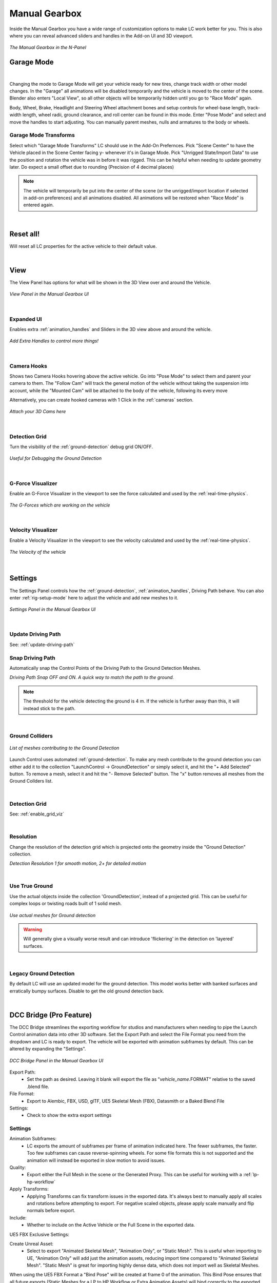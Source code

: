 Manual Gearbox
===================================

Inside the Manual Gearbox you have a wide range of customization options to make LC work better for you. This is also where you can reveal advanced sliders and handles in the Add-on UI and 3D viewport.

..  figure:: img/IMG_ManualGearbox.jpg
    :alt: Manual Gearbox UI
    :class: with-shadow
    :width: 350px
    :align: center
    
    *The Manual Gearbox in the N-Panel* 


.. _rig-setup-mode:
Garage Mode
-----

.. image:: gif/DOC_GarageMode.gif
    :alt: Garage Mode Gif
    :class: with-shadow
    :width: 600px
    :align: center
|

Changing the mode to Garage Mode will get your vehicle ready for new tires, change track width or other model changes.
In the "Garage" all animations will be disabled temporarily and the vehicle is moved to the center of the scene. Blender also enters "Local View", so all other objects will be temporarily hidden until you go to "Race Mode" again.

Body, Wheel, Brake, Headlight and Steering Wheel attachment bones and setup controls for wheel-base length, track-width length, wheel radii, ground clearance, and roll center can be found in this mode. Enter "Pose Mode" and select and move the handles to start adjusting.
You can manually parent meshes, nulls and armatures to the body or wheels. 

.. _garage-mode-transforms:
Garage Mode Transforms
^^^^^^^^
Select which "Garage Mode Transforms" LC should use in the Add-On Prefernces. 
Pick "Scene Center" to have the Vehicle placed in the Scene Center facing y- whenever it's in Garage Mode.
Pick "Unrigged State/Import Data" to use the position and rotation the vehicle was in before it was rigged. This can be helpful when needing to update geometry later. Do expect a small offset due to rounding (Precision of 4 decimal places)

.. note::
    The vehicle will temporarily be put into the center of the scene (or the unrigged/import location if selected in add-on preferences) and all animations disabled. All animations will be restored when "Race Mode" is entered again.  

|
Reset all!
-----
Will reset all LC properties for the active vehicle to their default value.

|
.. _view:
View
-----

The View Panel has options for what will be shown in the 3D View over and around the Vehicle.

..  figure:: img/IMG_View_02.png
    :alt: View
    :class: with-shadow
    :width: 350px
    :align: center
    
    *View Panel in the Manual Gearbox UI* 

|
.. _enable_extra_handles:
Expanded UI
^^^^^^^^
Enables extra :ref:`animation_handles` and Sliders in the 3D view above and around the vehicle.

..  figure:: img/IMG_ExtraAnimationHandles02.jpg
    :alt: View
    :class: with-shadow
    :width: 350px
    :align: center
    
    *Add Extra Handles to control more things!* 

|
.. _enable_camera_hooks:
Camera Hooks
^^^^^^^^
Shows two Camera Hooks hovering above the active vehicle. Go into "Pose Mode" to select them and parent your camera to them.
The "Follow Cam" will track the general motion of the vehicle without taking the suspension into account, while the "Mounted Cam" will be attached to the body of the vehicle, following its every move

Alternatively, you can create hooked cameras with 1 Click in the :ref:`cameras` section.

..  figure:: img/IMG_CamHooks.jpg
    :alt: View
    :class: with-shadow
    :width: 350px
    :align: center
    
    *Attach your 3D Cams here* 

|
.. _enable_grid_viz:
Detection Grid
^^^^^^^^
Turn the visibility of the :ref:`ground-detection` debug grid ON/OFF.

..  figure:: img/IMG_DetectionGrid.jpg
    :alt: View
    :class: with-shadow
    :width: 350px
    :align: center
    
    *Useful for Debugging the Ground Detection* 

|
.. _enable_acc_viz:
G-Force Visualizer
^^^^^^^^
Enable an G-Force Visualizer in the viewport to see the force calculated and used by the :ref:`real-time-physics`.

..  figure:: gif/GIF_G-Force.gif
    :alt: Custom Physics
    :class: with-shadow
    :width: 350px
    :align: center

    *The G-Forces which are working on the vehicle*

|
.. _enable_vel_viz:
Velocity Visualizer
^^^^^^^^
Enable a Velocity Visualizer in the viewport to see the velocity calculated and used by the :ref:`real-time-physics`.

..  figure:: img/IMG_VelViz.jpg
    :alt: View
    :class: with-shadow
    :width: 350px
    :align: center
    
    *The Velocity of the vehicle*

|
.. _settings:
Settings
-----

The Settings Panel controls how the :ref:`ground-detection`, :ref:`animation_handles`, Driving Path behave. You can also enter :ref:`rig-setup-mode` here to adjust the vehicle and add new meshes to it.

..  figure:: img/IMG_Settings.jpg
    :alt: Settings
    :class: with-shadow
    :width: 350px
    :align: center
    
    *Settings Panel in the Manual Gearbox UI* 

|
Update Driving Path
^^^^^^^^
See: :ref:`update-driving-path`

.. _snap-driving-path:
Snap Driving Path
^^^^^^^^
Automatically snap the Control Points of the Driving Path to the Ground Detection Meshes.

..  |pic1| image:: img/IMG_SnapOFF.jpg
    :alt: View
    :class: with-shadow
    :width: 48%


..  |pic2| image:: img/IMG_SnapON.jpg
    :alt: View
    :class: with-shadow
    :width: 48%

|pic1| |pic2|

*Driving Path Snap OFF and ON. A quick way to match the path to the ground.* 


.. note::
    The threshold for the vehicle detecting the ground is 4 m. If the vehicle is further away than this, it will instead stick to the path.


|
.. _ground-colliders:
Ground Colliders
^^^^^^^^

..  figure:: img/IMG_GroundColliders.png
    :alt: Colliders
    :class: with-shadow
    :width: 350px
    :align: center
    
    *List of meshes contributing to the Ground Detection* 

Launch Control uses automated :ref:`ground-detection`.
To make any mesh contribute to the ground detection you can either add it to the collection "LaunchControl -> GroundDetection" or simply select it, and hit the "+ Add Selected" button.
To remove a mesh, select it and hit the "- Remove Selected" button. 
The "x" button removes all meshes from the Ground Collders list.

|
.. _detection-grid:
Detection Grid
^^^^^^^^
See: :ref:`enable_grid_viz`

|
.. _detection-resolution:
Resolution
^^^^^^^^
Change the resolution of the detection grid which is projected onto the geometry inside the "Ground Detection" collection.

..  |pic3| image:: img/IMG_Res_01.jpg
    :alt: View
    :class: with-shadow
    :width: 48%

..  |pic4| image:: img/IMG_Res_02.jpg
    :alt: View
    :class: with-shadow
    :width: 48%

|pic3| |pic4|
    
*Detection Resolution 1 for smooth motion, 2+ for detailed motion* 

|
.. _use-true-ground:
Use True Ground
^^^^^^^^
Use the actual objects inside the collection 'GroundDetection', instead of a projected grid. This can be useful for complex loops or twisting roads built of 1 solid mesh.

..  figure:: img/IMG_TrueGround.jpg
    :alt: View
    :class: with-shadow
    :width: 350px
    :align: center
    
    *Use actual meshes for Ground detection* 

.. warning::
    Will generally give a visually worse result and can introduce 'flickering' in the detection on 'layered' surfaces.

|
.. _legacy-ground-detection:
Legacy Ground Detection
^^^^^^^^
By default LC will use an updated model for the ground detection. This model works better with banked surfaces and erratically bumpy surfaces. Disable to get the old ground detection back.


|
.. _dcc-bridge:
DCC Bridge (Pro Feature)
------

The DCC Bridge streamlines the exporting workflow for studios and manufacturers when needing to pipe the Launch Control animation data into other 3D software.
Set the Export Path and select the File Format you need from the dropdown and LC is ready to export. The vehicle will be exported with animation subframes by default. This can be altered by expanding the "Settings".

..  figure:: img/IMG_DccBridge.jpg
    :alt: DCC Bridge
    :class: with-shadow
    :width: 350px
    :align: center
    
    *DCC Bridge Panel in the Manual Gearbox UI* 

Export Path:
    * Set the path as desired. Leaving it blank will export the file as "*vehicle_name*.FORMAT" relative to the saved .blend file.

File Format:
    * Export to Alembic, FBX, USD, glTF, UE5 Skeletal Mesh (FBX), Datasmith or a Baked Blend File

Settings:
    * Check to show the extra export settings

.. _bridge-settings:
Settings
^^^^^^^^

Animation Subframes:
    * LC exports the amount of subframes per frame of animation indicated here. The fewer subframes, the faster. Too few subframes can cause reverse-spinning wheels. For some file formats this is not supported and the animation will instead be exported in slow motion to avoid issues.

Quality:
    * Export either the Full Mesh in the scene or the Generated Proxy. This can be useful for working with a :ref:`lp-hp-workflow`

Apply Transforms:
    * Applying Transforms can fix transform issues in the exported data. It's always best to manually apply all scales and rotations before attempting to export. For negative scaled objects, please apply scale manually and flip normals before export.

Include:
    * Whether to include on the Active Vehicle or the Full Scene in the exported data.



UE5 FBX Exclusive Settings:

Create Unreal Asset:
    * Select to export "Animated Skeletal Mesh", "Animation Only", or "Static Mesh". This is useful when importing to UE, "Animation Only" will add just the animation assets, reducing import time compared to "Animated Skeletal Mesh". "Static Mesh" is great for importing highly dense data, which does not import well as Skeletal Meshes.

When using the UE5 FBX Format a "Bind Pose" will be created at frame 0 of the animation. This Bind Pose ensures that all future exports (Static Meshes for a LP to HP Workflow or Extra Animation Assets) will bind correctly to the exported Skeletal Mesh. The Bind Pose will always be the same Pose as the ":ref:`garage-mode-transforms`". You can set your preference for the :ref:`garage-mode-transforms` in the Add-on Prefernces.

.. note::
    "Rebase bones" are exported with the rig, which can be used inside UE5 to bind Static Meshes to the exported LC rig. See more about this here: :ref:`lp-hp-workflow`

.. warning::
    UE 5.3+ causes animation jitter with imported FBX skeletal meshes due to Bone Compression. This can be fixed by changing the "Bone Compression Settings" inside the "Animation Sequence Object -> Asset Details -> Compression -> Bone Compression Settings" to the "DefaultRecorderBoneCompression". Watch the Video Guide for :ref:`lp-hp-workflow` for more info.

.. warning::
    The Datasmith Format imports global animations with Euler Rotations to UE. To avoid Gimbal Locks, please use "Quternion Rotation Interpolation" in UE. This can be found by right clicking the "Transform Channels" of the wheels in the Sequencer. Then go to "Edit Selection -> Rotation -> Use Quaternion Interpolation".

|
.. _lp-hp-workflow:
LP to HP Workflow
------

When working with manufacturers datasets, performance can suffer a lot. It can be next to impossible to handle all the data during animation, so it's often better to use a proxy model for the animation and then relink the High Quality data in the end before rendering.
Depending on which software the animation will be rendered in, this process will be slightly different.

For Cinema4D, 3Ds Max, Houdini or Maya:
Export a proxy (LP) version of the vehicle using the .abc format from the ":ref:`dcc-bridge`". If rigging was done using the ":ref:`cad-data-setup`", the origins should stay consistent and you can parent the nulls containing the HP wheels, HP brake calipers and HP body to the corrosponding LP wheels, brake calipers and body.


For Unreal Engine 5:
Export a proxy (LP) version of the vehicle using the "UE5 Skeletal Mesh (FBX)" format from the ":ref:`dcc-bridge`". Thanks to "Rebase bones" inside the Launch Control rig, it's possible to connect Static Meshes from inside UE5 to the imported LP Skeletal Mesh.
Workflow Tested in UE 5.5.

Check out the Video Guide for how to use the LP to HP Workflow for UE5 here:
<div style="position: relative; padding-bottom: 56.25%; height: 0; overflow: hidden; max-width: 100%; height: auto;">
    <iframe src="|https://www.youtube.com/watch?v=p0_nozBjRSw" frameborder="0" allowfullscreen style="position: absolute; top: 0; left: 0; width: 100%; height: 100%;"></iframe>
</div>

.. warning::
    To reconnect the HP Static Mesh inside UE a Bind Pose is needed. Read more about this in the :ref:`bridge-settings` under UE5 FBX Exclusive Settings.



|
.. _proxy-tool:
Proxy Tool (Pro Feature)
------

The Proxy tool is used to automatically create a proxy of the vehicle model for faster playback in the viewport.

Proxy:
    * Show only the Generated Proxy model in the viewport

Full Mesh:
    * Show only the full Mesh in the viewport

Overlay:
    * Show both the Proxy and the Full Mesh in the viewport


|
.. _quick-export:
Quick Export
------

The Quick Export handles export of the animation to other DCCs such a Unreal Engine, Omniverse, Cinema 4D, Maya, and more. It can also export a baked Blend file for render farms.

..  figure:: img/IMG_QuickExport.jpg
    :alt: Quick Export
    :class: with-shadow
    :width: 350px
    :align: center
    
    *Quick Export Panel in the Manual Gearbox UI (Datasmith Export is no longer available)* 

Export Path:
    * Set the path as desired. Leaving it blank will export the file as "*vehicle_name*.FORMAT" relative to the saved .blend file.

Animation Subframes:
    * LC exports the amount of subframes per frame of animation indicated here. The fewer subframes, the faster. Too few subframes can cause reverse-spinning wheels.



FBX Exclusive Settings:

Include Ground Colliders:
    * Includes all the ground detection meshes in each of the exported file.

Include Animations:
    * When checked, LC will export the meshes, the rig and animations. When unchecked, LC will only export the meshes and the rig.

Only Animations:
    * When checked, LC will NOT export the meshes, which results in much faster export speeds. However, it will still export the rig and the animations. 
This is especially useful when importing to Unreal Engine, where the "Only Animation FBX files" will be read as animation assets, which fit a previously exported "skeletal mesh" (an FBX with the meshes and the rig)


.. note::
    "Rebase bones" are exported with the rig, which can be used inside UE5 to bind Static Meshes to the exported LC rig. See more about this here: :ref:`lp-hp-workflow`

.. warning::
    UE 5.3+ causes animation jitter with imported FBX skeletal meshes due to Bone Compression. This can be fixed by changing the "Bone Compression Settings" inside the "Animation Sequence Object -> Asset Details -> Compression -> Bone Compression Settings" to the "DefaultRecorderBoneCompression".

|
.. _headlights:
Headlights
-----

The Headlights Panel help you quickly adjust and render Headlight Beams in front of the vehicle

.. note::
  Only Beams are set up here, not any emitting lamps or meshes inside the headlight geometry.

..  |pic7| image:: gif/GIF_Headlights.gif
    :alt: Headlights
    :class: with-shadow
    :width: 48%

..  |pic8| image:: img/IMG_Headlights.jpg
    :alt: Headlights
    :class: with-shadow
    :width: 48%

|pic7| |pic8|
    
*Headlights Panel in the Manual Gearbox UI* 

Headlights will automatically be rigged if detected in the model. If not, you can manually parent them to the "body" of the vehicle.

Different texture presets can be picked for the light beam. Low Beam and High Beam can be toggled and more settings can be dialed in.

Use the "Reload Headlight Textures" button if the headlights are showing Pink - Meaning the Textures have been lost. 

|
.. _skidmarks:
Skidmarks
-----

The Skidmarks Panel helps you generate skidmarks from the tires of the vehicle.

.. note::
  Skidmarks currently only support pressure to calculate the intensity. Wheel-spin or Wheel-locking does not currently affect the generated Skidmarks

..  |pic9| image:: gif/GIF_Skidmarks.gif
    :alt: Skidmarks
    :class: with-shadow
    :width: 48%

..  |pic10| image:: img/IMG_Skidmarks.jpg
    :alt: Skidmarks
    :class: with-shadow
    :width: 48%

|pic9| |pic10|
    
*Skidmarks Panel in the Manual Gearbox UI* 



|
.. _jump-trajectories:
Jump Trajectory
-----

With the Jump Trajectory Panel, you can generate a realistic jump path for your vehicle.

..  |pic11| image:: gif/GIF_Jump.gif
    :alt: Jump
    :class: with-shadow
    :width: 48%

..  |pic12| image:: img/IMG_JumpGenerator.jpg
    :alt: Jump
    :class: with-shadow
    :width: 48%

|pic11| |pic12|
    
*Jump Trajectory Panel in the Manual Gearbox UI* 

Calculates spline-points of a realistic car jump depending on the input speed. 

To use it, go into edit-mode on the "DrivingPath" and select the last point, which has to be the very end of the "ramp" the car is going to jump from. This last point needs to have a handle. The angle of the handle will be the take-off angle and the "Jump Speed" (Speed of the car at take-off point) must be defined in the Add-on UI. If you prefer Imperial Units, you can check the check-box in the Add-on UI. The calculation will always expect the end of the jump is on Z=0. 


|
.. _cameras:
Cinematographer
-----

The Cinematographer Panel will help you quickly set up Cameras for your Animation.

..  figure:: img/IMG_CamSetup.jpg
    :alt: View
    :class: with-shadow
    :width: 350px
    :align: center
    
    *Using the Cinematographer panel to quickly create cameras*


Click the "Follow Camera" or "Mounted Camera" to generate a camera from the 3D view hooked to the active vehicle.
The "Follow Camera" will track the general motion of the vehicle without taking the suspension into account, while the "Mounted Camera" will be attached to the body of the vehicle, following its every move


|
.. _rig-info:
Rig Info
-----

The Rig Info Panel will show you if the rigged vehicle which is currently active is compatible with the version of the Launch Control Addon you have installed.

..  figure:: img/IMG_RigInfo.jpg
    :alt: Rig Info
    :class: with-shadow
    :width: 350px
    :align: center
    
    *Rig Info Panel in the Manual Gearbox UI* 

You can also "Update Vehicle Rig" to automatically unrig your 1.5+ vehicle and rig it with the rig armature that matches the installed version of LC. 
In the process, LC will store the animtion data, driving path, ground detection, all the physics settings and rig setup settings and apply them after the re-rigging is done. 
Depending on the versions some data might not be possible to apply, so expect loss of data if you are updating an old file.

If you have a file with a "Legacy Rig" (Rigged in LC 1.0-1.3), you can try to "Update Vehicle Rig" too, but the successrate will be lower.

If a new version of the Launch Control Add-on is available, a box will pop up here notifying you about this. You can either pick to "Ignore" and not get this notification anymore, or head "To Download Page" to update your version of the add-on. Make sure you are logged into the selected download page and that you picked the right page inside the Add-on Preferences for Launch Control.